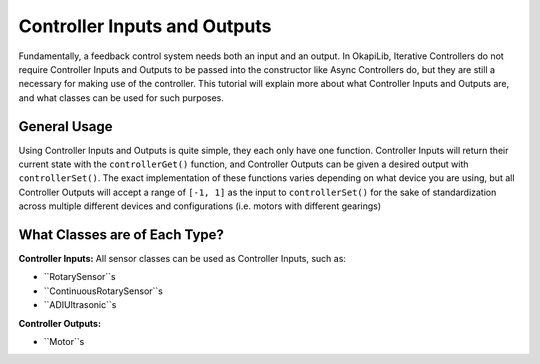 =============================
Controller Inputs and Outputs
=============================

Fundamentally, a feedback control system needs both an input and an output. 
In OkapiLib, Iterative Controllers do not require Controller Inputs and Outputs
to be passed into the constructor like Async Controllers do, but they are still 
a necessary for making use of the controller. This tutorial will explain more 
about what Controller Inputs and Outputs are, and what classes can be used for 
such purposes.

General Usage
=============

Using Controller Inputs and Outputs is quite simple, they each only have one function.
Controller Inputs will return their current state with the ``controllerGet()`` function,
and Controller Outputs can be given a desired output with ``controllerSet()``. The exact
implementation of these functions varies depending on what device you are using, but all
Controller Outputs will accept a range of ``[-1, 1]`` as the input to ``controllerSet()``
for the sake of standardization across multiple different devices and configurations (i.e.
motors with different gearings)

What Classes are of Each Type?
==============================

**Controller Inputs:** All sensor classes can be used as Controller Inputs, such as:

* ``RotarySensor``s
* ``ContinuousRotarySensor``s
* ``ADIUltrasonic``s

**Controller Outputs:**

* ``Motor``s
